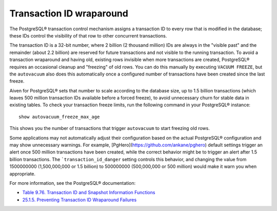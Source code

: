 Transaction ID wraparound
=========================

The PostgreSQL® transaction control mechanism assigns a transaction ID to every row that is modified in the database; these IDs control the visibility of that row to other concurrent transactions.

The transaction ID is a 32-bit number, where 2 billion (2 thousand million) IDs are always in the "visible past" and the remainder (about 2.2 billion) are reserved for future transactions and not visible to the running transaction. To avoid a transaction wraparound and having old, existing rows invisible when more transactions are created, PostgreSQL® requires an occasional cleanup and "freezing" of old rows. You can do this manually by executing ``VACUUM FREEZE``, but the ``autovacuum`` also does this automatically once a configured number of transactions have been created since the last freeze.

Aiven for PostgreSQL® sets that number to scale according to the database size, up to 1.5 billion transactions (which leaves 500 million transaction IDs available before a forced freeze), to avoid unnecessary churn for stable data in existing tables. To check your transaction freeze limits, run the following command in your PostgreSQL® instance::

    show autovacuum_freeze_max_age

This shows you the number of transactions that trigger ``autovacuum`` to start freezing old rows.

Some applications may not automatically adjust their configuration based on the actual PostgreSQL® configuration and may show unnecessary warnings. For example, [PgHero](https://github.com/ankane/pghero) default settings trigger an alert once 500 million transactions have been created, while the correct behavior might be to trigger an alert after 1.5 billion transactions. The ```transaction_id_danger`` setting controls this behavior, and changing the value from 1500000000 (1,500,000,000 or 1.5 billion) to 500000000 (500,000,000 or 500 million) would make it warn you when appropriate.

For more information, see the PostgreSQL® documentation:

* `Table 9.76. Transaction ID and Snapshot Information Functions <https://www.postgresql.org/docs/14/functions-info.html#FUNCTIONS-PG-SNAPSHOT>`_
* `25.1.5. Preventing Transaction ID Wraparound Failures <https://www.postgresql.org/docs/current/routine-vacuuming.html#VACUUM-FOR-WRAPAROUND>`_
